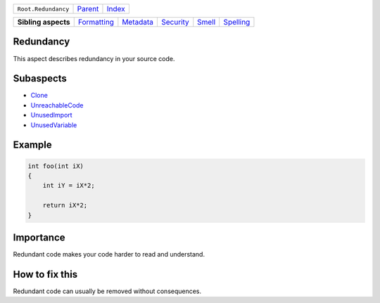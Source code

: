 +---------------------+----------------------------+------------------------------------------------------------------+
| ``Root.Redundancy`` | `Parent <../README.rst>`_  | `Index <//github.com/coala/aspect-docs/blob/master/README.rst>`_ |
+---------------------+----------------------------+------------------------------------------------------------------+


+---------------------+------------------------------------------+--------------------------------------+--------------------------------------+--------------------------------+--------------------------------------+
| **Sibling aspects** | `Formatting <../Formatting/README.rst>`_ | `Metadata <../Metadata/README.rst>`_ | `Security <../Security/README.rst>`_ | `Smell <../Smell/README.rst>`_ | `Spelling <../Spelling/README.rst>`_ |
+---------------------+------------------------------------------+--------------------------------------+--------------------------------------+--------------------------------+--------------------------------------+

Redundancy
==========
This aspect describes redundancy in your source code.

Subaspects
==========

* `Clone <Clone/README.rst>`_
* `UnreachableCode <UnreachableCode/README.rst>`_
* `UnusedImport <UnusedImport/README.rst>`_
* `UnusedVariable <UnusedVariable/README.rst>`_
Example
=======

.. code-block:: C++

    int foo(int iX)
    {
        int iY = iX*2;
    
        return iX*2;
    }


Importance
==========

Redundant code makes your code harder to read and understand.

How to fix this
==========

Redundant code can usually be removed without consequences.

